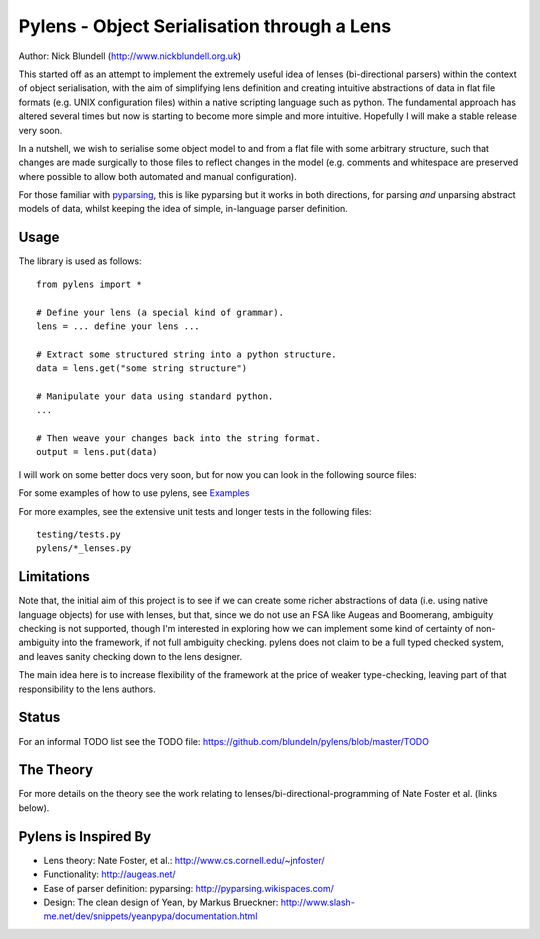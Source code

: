 Pylens - Object Serialisation through a Lens
====================================================

Author: Nick Blundell (http://www.nickblundell.org.uk)

This started off as an attempt to implement the extremely useful idea of lenses
(bi-directional parsers) within the context of object serialisation, with the
aim of simplifying lens definition and creating intuitive abstractions of data
in flat file formats (e.g. UNIX configuration files) within a native scripting
language such as python.  The fundamental approach has altered several times
but now is starting to become more simple and more intuitive.  Hopefully I will
make a stable release very soon.

In a nutshell, we wish to serialise some object model to and from a flat file
with some arbitrary structure, such that changes are made surgically to those
files to reflect changes in the model (e.g. comments and whitespace are
preserved where possible to allow both automated and manual configuration).

For those familiar with `pyparsing <http://pyparsing.wikispaces.com/>`_, this is like pyparsing but it works in both
directions, for parsing *and* unparsing abstract models of data, whilst
keeping the idea of simple, in-language parser definition.

Usage
-----------------------------------------------------

The library is used as follows::
  
  from pylens import *

  # Define your lens (a special kind of grammar).
  lens = ... define your lens ...

  # Extract some structured string into a python structure.
  data = lens.get("some string structure")

  # Manipulate your data using standard python.
  ...

  # Then weave your changes back into the string format.
  output = lens.put(data)

I will work on some better docs very soon, but for now you can look in the following
source files:

For some examples of how to use pylens, see `Examples
<https://github.com/blundeln/pylens/tree/master/examples>`_

For more examples, see the extensive unit tests and longer tests in the following files::

  testing/tests.py
  pylens/*_lenses.py

Limitations
-----------------------------------------------------

Note that, the initial aim of this project is to see if we can create some
richer abstractions of data (i.e. using native language objects) for use with
lenses, but that, since we do not use an FSA like Augeas and Boomerang,
ambiguity checking is not supported, though I'm interested in exploring
how we can implement some kind of certainty of non-ambiguity into the
framework, if not full ambiguity checking.  pylens does not claim to be a full
typed checked system, and leaves sanity checking down to the lens designer.

The main idea here is to increase flexibility of the framework at the price of
weaker type-checking, leaving part of that responsibility to the lens authors.

Status
-----------------------------------------------------

For an informal TODO list see the TODO file:
https://github.com/blundeln/pylens/blob/master/TODO

The Theory
-----------------------------------------------------


For more details on the theory see the work
relating to lenses/bi-directional-programming of Nate Foster et al. (links
below).

Pylens is Inspired By
------------------------------------------------------

* Lens theory: Nate Foster, et al.: http://www.cs.cornell.edu/~jnfoster/
* Functionality: http://augeas.net/
* Ease of parser definition: pyparsing: http://pyparsing.wikispaces.com/
* Design: The clean design of Yean, by Markus Brueckner: http://www.slash-me.net/dev/snippets/yeanpypa/documentation.html
